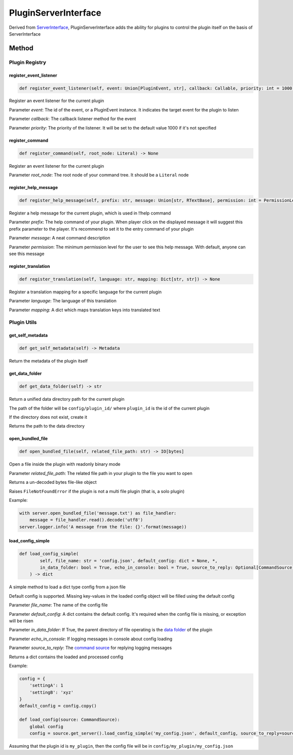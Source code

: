 PluginServerInterface
=====================

Derived from `ServerInterface <ServerInterface.html>`__, PluginServerInterface adds the ability for plugins to control the plugin itself on the basis of ServerInterface

Method
------

Plugin Registry
^^^^^^^^^^^^^^^

register_event_listener
~~~~~~~~~~~~~~~~~~~~~~~

.. code-block:: python

    def register_event_listener(self, event: Union[PluginEvent, str], callback: Callable, priority: int = 1000) -> None

Register an event listener for the current plugin

Parameter *event*: The id of the event, or a PluginEvent instance. It indicates the target event for the plugin to listen

Parameter *callback*: The callback listener method for the event

Parameter *priority*: The priority of the listener. It will be set to the default value 1000 if it's not specified

register_command
~~~~~~~~~~~~~~~~

.. code-block:: python

    def register_command(self, root_node: Literal) -> None

Register an event listener for the current plugin

Parameter *root_node*: The root node of your command tree. It should be a ``Literal`` node

register_help_message
~~~~~~~~~~~~~~~~~~~~~

.. code-block:: python

    def register_help_message(self, prefix: str, message: Union[str, RTextBase], permission: int = PermissionLevel.MINIMUM_LEVEL) -> None

Register a help message for the current plugin, which is used in !!help command

Parameter *prefix*: The help command of your plugin. When player click on the displayed message it will suggest this prefix parameter to the player. It's recommend to set it to the entry command of your plugin

Parameter *message*: A neat command description

Parameter *permission*: The minimum permission level for the user to see this help message. With default, anyone can see this message

register_translation
~~~~~~~~~~~~~~~~~~~~

.. code-block:: python

    def register_translation(self, language: str, mapping: Dict[str, str]) -> None

Register a translation mapping for a specific language for the current plugin

Parameter *language*: The language of this translation

Parameter *mapping*: A dict which maps translation keys into translated text

Plugin Utils
^^^^^^^^^^^^

get_self_metadata
~~~~~~~~~~~~~~~~~

.. code-block:: python

    def get_self_metadata(self) -> Metadata

Return the metadata of the plugin itself

get_data_folder
~~~~~~~~~~~~~~~

.. code-block:: python

    def get_data_folder(self) -> str

Return a unified data directory path for the current plugin

The path of the folder will be ``config/plugin_id/`` where ``plugin_id`` is the id of the current plugin

If the directory does not exist, create it

Returns the path to the data directory

open_bundled_file
~~~~~~~~~~~~~~~~~

.. code-block:: python

    def open_bundled_file(self, related_file_path: str) -> IO[bytes]

Open a file inside the plugin with readonly binary mode

Parameter *related_file_path*: The related file path in your plugin to the file you want to open

Returns a un-decoded bytes file-like object

Raises ``FileNotFoundError`` if the plugin is not a multi file plugin (that is, a solo plugin)

Example:

.. code-block:: python

    with server.open_bundled_file('message.txt') as file_handler:
        message = file_handler.read().decode('utf8')
    server.logger.info('A message from the file: {}'.format(message))

load_config_simple
~~~~~~~~~~~~~~~~~~

.. code-block:: python
    
    def load_config_simple(
            self, file_name: str = 'config.json', default_config: dict = None, *,
            in_data_folder: bool = True, echo_in_console: bool = True, source_to_reply: Optional[CommandSource] = None
        ) -> dict

A simple method to load a dict type config from a json file

Default config is supported. Missing key-values in the loaded config object will be filled using the default config

Parameter *file_name*: The name of the config file

Parameter *default_config*: A dict contains the default config. It's required when the config file is missing, or exception will be risen

Parameter *in_data_folder*: If True, the parent directory of file operating is the `data folder <#get-data-folder>`__ of the plugin

Parameter *echo_in_console*: If logging messages in console about config loading

Parameter *source_to_reply*: The `command source <CommandSource.html>`__ for replying logging messages

Returns a dict contains the loaded and processed config

Example:

.. code-block:: python

    config = {
        'settingA': 1
        'settingB': 'xyz'
    }
    default_config = config.copy()

    def load_config(source: CommandSource):
        global config
        config = source.get_server().load_config_simple('my_config.json', default_config, source_to_reply=source)

Assuming that the plugin id is ``my_plugin``, then the config file will be in ``config/my_plugin/my_config.json``
